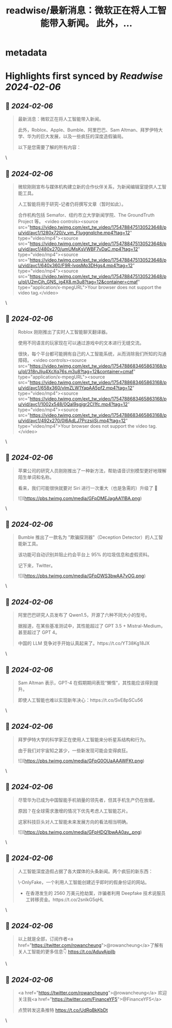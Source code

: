:PROPERTIES:
:title: readwise/最新消息：微软正在将人工智能带入新闻。 此外，...
:END:


* metadata
:PROPERTIES:
:author: [[FinanceYF5 on Twitter]]
:full-title: "最新消息：微软正在将人工智能带入新闻。 此外，..."
:category: [[tweets]]
:url: https://twitter.com/FinanceYF5/status/1754788162898202997
:image-url: https://pbs.twimg.com/profile_images/1666998690937192448/ryhXQzH4.jpg
:END:

* Highlights first synced by [[Readwise]] [[2024-02-06]]
** 📌 [[2024-02-06]]
#+BEGIN_QUOTE
最新消息：微软正在将人工智能带入新闻。

此外，Roblox、Apple、Bumble、阿里巴巴、Sam Altman、拜罗伊特大学、华为的巨大发展，以及一些疯狂的深度造假骗局。

以下是您需要了解的所有内容： 
#+END_QUOTE\
** 📌 [[2024-02-06]]
#+BEGIN_QUOTE
微软刚刚宣布与媒体机构建立新的合作伙伴关系，为新闻编辑室提供人工智能工具。

人工智能将用于研究--记者仍将撰写文章（暂时如此）。

合作机构包括 Semafor、纽约市立大学新闻学院、The GroundTruth Project 等。 <video controls><source src="https://video.twimg.com/ext_tw_video/1754788475130523648/pu/vid/avc1/1280x720/v_vm_FIuggnqIche.mp4?tag=12" type="video/mp4"><source src="https://video.twimg.com/ext_tw_video/1754788475130523648/pu/vid/avc1/480x270/umUMsKsVWBF7vDaC.mp4?tag=12" type="video/mp4"><source src="https://video.twimg.com/ext_tw_video/1754788475130523648/pu/vid/avc1/640x360/F9R-lvqsMp3DHgs4.mp4?tag=12" type="video/mp4"><source src="https://video.twimg.com/ext_tw_video/1754788475130523648/pu/pl/U2mCjh_GNS_jg4X8.m3u8?tag=12&container=cmaf" type="application/x-mpegURL">Your browser does not support the video tag.</video> 
#+END_QUOTE\
** 📌 [[2024-02-06]]
#+BEGIN_QUOTE
Roblox 刚刚推出了实时人工智能聊天翻译器。

使用不同语言的玩家现在可以通过游戏中的文本进行无缝交流。

很快，每个平台都可能拥有自己的人工智能系统，从而消除我们所知的沟通障碍。 <video controls><source src="https://video.twimg.com/ext_tw_video/1754788683465863168/pu/pl/318nJlju4XcXq76s.m3u8?tag=12&container=cmaf" type="application/x-mpegURL"><source src="https://video.twimg.com/ext_tw_video/1754788683465863168/pu/vid/avc1/658x360/vlmZLW1YapAA5pf2.mp4?tag=12" type="video/mp4"><source src="https://video.twimg.com/ext_tw_video/1754788683465863168/pu/vid/avc1/1002x548/0Qal9sgjgr2CI1fc.mp4?tag=12" type="video/mp4"><source src="https://video.twimg.com/ext_tw_video/1754788683465863168/pu/vid/avc1/492x270/0l6AdLJ7PczsiiSj.mp4?tag=12" type="video/mp4">Your browser does not support the video tag.</video> 
#+END_QUOTE\
** 📌 [[2024-02-06]]
#+BEGIN_QUOTE
苹果公司的研究人员刚刚推出了一种新方法，帮助语音识别模型更好地理解陌生单词和名称。

看来，我们可能很快就要对 Siri 进行一次重大（也是急需的）升级了 👀 

![](https://pbs.twimg.com/media/GFpDMEJagAA11BA.png) 
#+END_QUOTE\
** 📌 [[2024-02-06]]
#+BEGIN_QUOTE
Bumble 推出了一款名为 "欺骗探测器"（Deception Detector）的人工智能新工具。

该功能可自动识别并阻止约会平台上 95% 的垃圾信息和虚假资料。

记下来，Twitter。 

![](https://pbs.twimg.com/media/GFpDWS3bwAA7vOG.png) 
#+END_QUOTE\
** 📌 [[2024-02-06]]
#+BEGIN_QUOTE
阿里巴巴研究人员发布了 Qwen1.5，开源了六种不同大小的型号。

据报道，在某些基准测试中，其性能超过了 GPT 3.5 + Mistral-Medium，甚至超过了 GPT 4。

中国的 LLM 竞争对手开始认真起来了。https://t.co/YT38Kg18JX 
#+END_QUOTE\
** 📌 [[2024-02-06]]
#+BEGIN_QUOTE
Sam Altman 表示，GPT-4 在假期期间表现“懒惰”，其性能应该得到提升。

即使人工智能也难以实现新年决心：https://t.co/SvE8pSCu56 
#+END_QUOTE\
** 📌 [[2024-02-06]]
#+BEGIN_QUOTE
拜罗伊特大学的科学家正在使用人工智能来分析星系结构和行为。

由于我们对宇宙知之甚少，一些新发现可能会变得疯狂。 

![](https://pbs.twimg.com/media/GFpG0OUaAAAWFKt.png) 
#+END_QUOTE\
** 📌 [[2024-02-06]]
#+BEGIN_QUOTE
尽管华为已成为中国智能手机销量的领先者，但其手机生产仍在放缓。

原因？在全球需求激增的情况下优先考虑人工智能芯片。

这家科技巨头对人工智能未来发展方向的看法相当明确。 

![](https://pbs.twimg.com/media/GFpHDQ1bwAA0ay_.png) 
#+END_QUOTE\
** 📌 [[2024-02-06]]
#+BEGIN_QUOTE
人工智能深度造假占据了各大媒体的头条新闻。两个疯狂的新东西：

\-OnlyFake，一个利用人工智能创建近乎即时的假身份证的网站。

- 在香港发生的 2560 万美元抢劫案，诈骗者利用 Deepfake 技术说服员工转移资金。https://t.co/2snlkG5qHL 
#+END_QUOTE\
** 📌 [[2024-02-06]]
#+BEGIN_QUOTE
以上就是全部，订阅作者<a href="https://twitter.com/rowancheung">@rowancheung</a>了解有关人工智能的更多信息👇 
https://t.co/AduvAjpilb 
#+END_QUOTE\
** 📌 [[2024-02-06]]
#+BEGIN_QUOTE
<a href="https://twitter.com/rowancheung">@rowancheung</a> 欢迎关注我<a href="https://twitter.com/FinanceYF5">@FinanceYF5</a>

点赞转发这条推特
https://t.co/UdRqBkKbDt 
#+END_QUOTE\